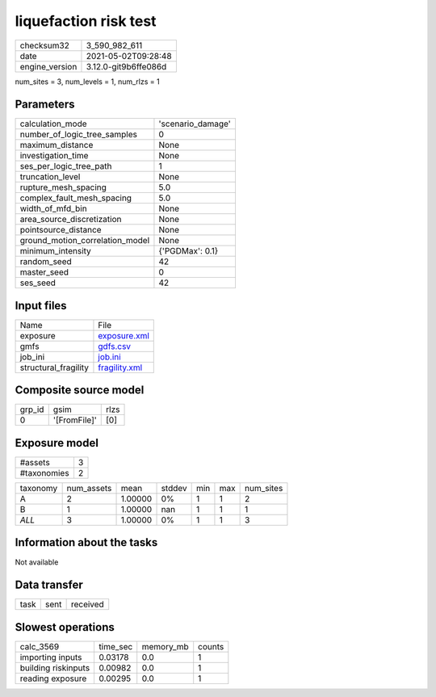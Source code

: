 liquefaction risk test
======================

+---------------+---------------------+
| checksum32    |3_590_982_611        |
+---------------+---------------------+
| date          |2021-05-02T09:28:48  |
+---------------+---------------------+
| engine_version|3.12.0-git9b6ffe086d |
+---------------+---------------------+

num_sites = 3, num_levels = 1, num_rlzs = 1

Parameters
----------
+--------------------------------+------------------+
| calculation_mode               |'scenario_damage' |
+--------------------------------+------------------+
| number_of_logic_tree_samples   |0                 |
+--------------------------------+------------------+
| maximum_distance               |None              |
+--------------------------------+------------------+
| investigation_time             |None              |
+--------------------------------+------------------+
| ses_per_logic_tree_path        |1                 |
+--------------------------------+------------------+
| truncation_level               |None              |
+--------------------------------+------------------+
| rupture_mesh_spacing           |5.0               |
+--------------------------------+------------------+
| complex_fault_mesh_spacing     |5.0               |
+--------------------------------+------------------+
| width_of_mfd_bin               |None              |
+--------------------------------+------------------+
| area_source_discretization     |None              |
+--------------------------------+------------------+
| pointsource_distance           |None              |
+--------------------------------+------------------+
| ground_motion_correlation_model|None              |
+--------------------------------+------------------+
| minimum_intensity              |{'PGDMax': 0.1}   |
+--------------------------------+------------------+
| random_seed                    |42                |
+--------------------------------+------------------+
| master_seed                    |0                 |
+--------------------------------+------------------+
| ses_seed                       |42                |
+--------------------------------+------------------+

Input files
-----------
+---------------------+---------------------------------+
| Name                |File                             |
+---------------------+---------------------------------+
| exposure            |`exposure.xml <exposure.xml>`_   |
+---------------------+---------------------------------+
| gmfs                |`gdfs.csv <gdfs.csv>`_           |
+---------------------+---------------------------------+
| job_ini             |`job.ini <job.ini>`_             |
+---------------------+---------------------------------+
| structural_fragility|`fragility.xml <fragility.xml>`_ |
+---------------------+---------------------------------+

Composite source model
----------------------
+-------+------------+-----+
| grp_id|gsim        |rlzs |
+-------+------------+-----+
| 0     |'[FromFile]'|[0]  |
+-------+------------+-----+

Exposure model
--------------
+------------+--+
| #assets    |3 |
+------------+--+
| #taxonomies|2 |
+------------+--+

+---------+----------+-------+------+---+---+----------+
| taxonomy|num_assets|mean   |stddev|min|max|num_sites |
+---------+----------+-------+------+---+---+----------+
| A       |2         |1.00000|0%    |1  |1  |2         |
+---------+----------+-------+------+---+---+----------+
| B       |1         |1.00000|nan   |1  |1  |1         |
+---------+----------+-------+------+---+---+----------+
| *ALL*   |3         |1.00000|0%    |1  |1  |3         |
+---------+----------+-------+------+---+---+----------+

Information about the tasks
---------------------------
Not available

Data transfer
-------------
+-----+----+---------+
| task|sent|received |
+-----+----+---------+

Slowest operations
------------------
+--------------------+--------+---------+-------+
| calc_3569          |time_sec|memory_mb|counts |
+--------------------+--------+---------+-------+
| importing inputs   |0.03178 |0.0      |1      |
+--------------------+--------+---------+-------+
| building riskinputs|0.00982 |0.0      |1      |
+--------------------+--------+---------+-------+
| reading exposure   |0.00295 |0.0      |1      |
+--------------------+--------+---------+-------+